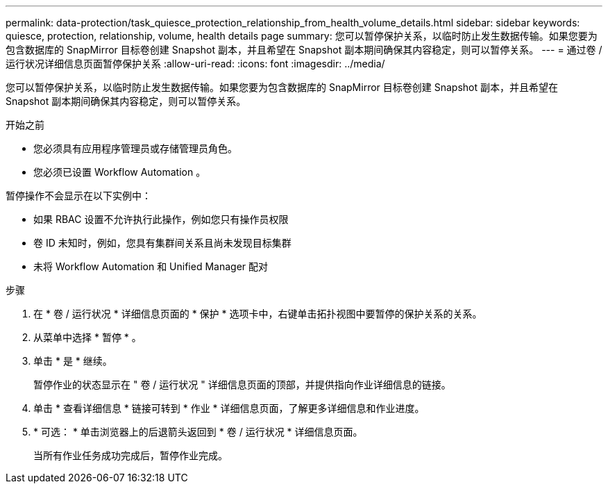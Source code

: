 ---
permalink: data-protection/task_quiesce_protection_relationship_from_health_volume_details.html 
sidebar: sidebar 
keywords: quiesce, protection, relationship, volume, health details page 
summary: 您可以暂停保护关系，以临时防止发生数据传输。如果您要为包含数据库的 SnapMirror 目标卷创建 Snapshot 副本，并且希望在 Snapshot 副本期间确保其内容稳定，则可以暂停关系。 
---
= 通过卷 / 运行状况详细信息页面暂停保护关系
:allow-uri-read: 
:icons: font
:imagesdir: ../media/


[role="lead"]
您可以暂停保护关系，以临时防止发生数据传输。如果您要为包含数据库的 SnapMirror 目标卷创建 Snapshot 副本，并且希望在 Snapshot 副本期间确保其内容稳定，则可以暂停关系。

.开始之前
* 您必须具有应用程序管理员或存储管理员角色。
* 您必须已设置 Workflow Automation 。


暂停操作不会显示在以下实例中：

* 如果 RBAC 设置不允许执行此操作，例如您只有操作员权限
* 卷 ID 未知时，例如，您具有集群间关系且尚未发现目标集群
* 未将 Workflow Automation 和 Unified Manager 配对


.步骤
. 在 * 卷 / 运行状况 * 详细信息页面的 * 保护 * 选项卡中，右键单击拓扑视图中要暂停的保护关系的关系。
. 从菜单中选择 * 暂停 * 。
. 单击 * 是 * 继续。
+
暂停作业的状态显示在 " 卷 / 运行状况 " 详细信息页面的顶部，并提供指向作业详细信息的链接。

. 单击 * 查看详细信息 * 链接可转到 * 作业 * 详细信息页面，了解更多详细信息和作业进度。
. * 可选： * 单击浏览器上的后退箭头返回到 * 卷 / 运行状况 * 详细信息页面。
+
当所有作业任务成功完成后，暂停作业完成。


